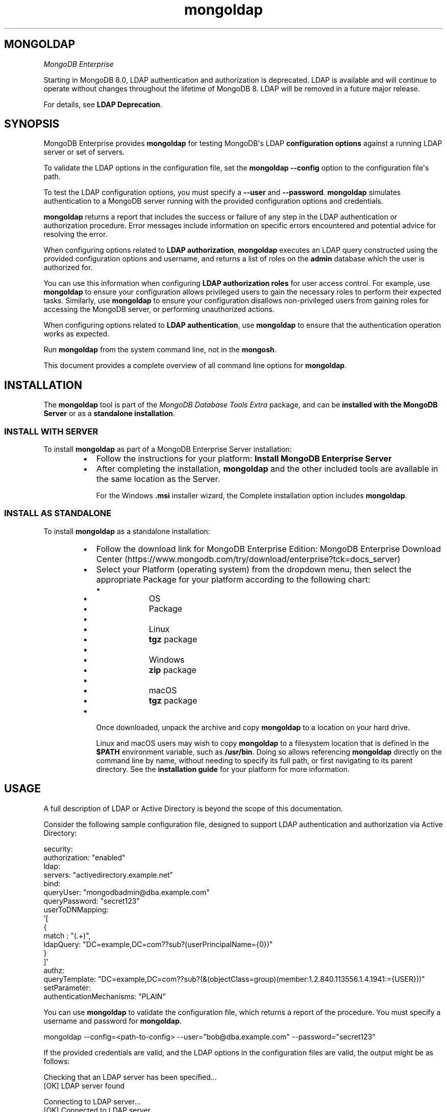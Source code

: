 .TH mongoldap 1
.SH MONGOLDAP
\fIMongoDB Enterprise\f1
.PP
Starting in MongoDB 8.0, LDAP authentication and authorization is
deprecated. LDAP is available and will continue to operate without
changes throughout the lifetime of MongoDB 8. LDAP will be removed in a
future major release.
.PP
For details, see \fBLDAP Deprecation\f1\&.
.SH SYNOPSIS
.PP
MongoDB Enterprise provides
\fBmongoldap\f1\f1 for testing MongoDB\(aqs LDAP \fBconfiguration
options\f1 against a running LDAP server or set
of servers.
.PP
To validate the LDAP options in the configuration file, set the
\fBmongoldap\f1\f1 \fB\-\-config\f1\f1 option to the configuration file\(aqs
path.
.PP
To test the LDAP configuration options, you must specify a \fB\-\-user\f1\f1
and \fB\-\-password\f1\&. \fBmongoldap\f1\f1 simulates authentication to a
MongoDB server running with the provided configuration options and credentials.
.PP
\fBmongoldap\f1\f1 returns a report that includes the success or failure of
any step in the LDAP authentication or authorization procedure. Error messages
include information on specific errors encountered and potential advice for
resolving the error.
.PP
When configuring options related to \fBLDAP authorization\f1, \fBmongoldap\f1\f1 executes an LDAP query
constructed using the provided configuration options and username, and returns
a list of roles on the \fBadmin\f1 database which the user is authorized for.
.PP
You can use this information when configuring \fBLDAP authorization roles\f1 for user access control. For example, use
\fBmongoldap\f1\f1 to ensure your configuration allows privileged users to
gain the necessary roles to perform their expected tasks. Similarly, use
\fBmongoldap\f1\f1 to ensure your configuration disallows non\-privileged
users from gaining roles for accessing the MongoDB server, or performing
unauthorized actions.
.PP
When configuring options related to \fBLDAP authentication\f1, use \fBmongoldap\f1\f1 to ensure that the authentication
operation works as expected.
.PP
Run \fBmongoldap\f1\f1 from the system command line, not in the
\fBmongosh\f1\f1\&.
.PP
This document provides a complete overview of all command line options for
\fBmongoldap\f1\f1\&.
.SH INSTALLATION
.PP
The \fBmongoldap\f1\f1 tool is part of the \fIMongoDB Database Tools Extra\f1
package, and can be \fBinstalled with the MongoDB Server\f1 or as a
\fBstandalone installation\f1\&.
.SS INSTALL WITH SERVER
.PP
To install \fBmongoldap\f1\f1 as part of a MongoDB Enterprise Server
installation:
.RS
.IP \(bu 2
Follow the instructions for your platform:
\fBInstall MongoDB Enterprise Server\f1
.IP \(bu 2
After completing the installation, \fBmongoldap\f1\f1 and the other
included tools are available in the same location as the Server.
.IP
For the Windows \fB\&.msi\f1 installer wizard, the
Complete installation option includes \fBmongoldap\f1\f1\&.
.RE
.SS INSTALL AS STANDALONE
.PP
To install \fBmongoldap\f1\f1 as a standalone installation:
.RS
.IP \(bu 2
Follow the download link for MongoDB Enterprise Edition:
MongoDB Enterprise Download Center (https://www.mongodb.com/try/download/enterprise?tck=docs_server)
.IP \(bu 2
Select your Platform (operating system) from the dropdown
menu, then select the appropriate Package for your
platform according to the following chart:
.RS
.IP \(bu 4
.RS
.IP \(bu 6
OS
.IP \(bu 6
Package
.RE
.IP \(bu 4
.RS
.IP \(bu 6
Linux
.IP \(bu 6
\fBtgz\f1 package
.RE
.IP \(bu 4
.RS
.IP \(bu 6
Windows
.IP \(bu 6
\fBzip\f1 package
.RE
.IP \(bu 4
.RS
.IP \(bu 6
macOS
.IP \(bu 6
\fBtgz\f1 package
.RE
.RE
.IP \(bu 2
Once downloaded, unpack the archive and copy \fBmongoldap\f1\f1 to a
location on your hard drive.
.IP
Linux and macOS users may wish to copy \fBmongoldap\f1\f1 to a filesystem
location that is defined in the \fB$PATH\f1 environment variable, such
as \fB/usr/bin\f1\&. Doing so allows referencing \fBmongoldap\f1\f1 directly
on the command line by name, without needing to specify its full
path, or first navigating to its parent directory. See the
\fBinstallation guide\f1 for your platform
for more information.
.RE
.SH USAGE
.PP
A full description of LDAP or Active Directory is beyond the scope of
this documentation.
.PP
Consider the following sample configuration file, designed to support
LDAP authentication and authorization via Active Directory:
.PP
.EX
  security:
     authorization: "enabled"
     ldap:
        servers: "activedirectory.example.net"
        bind:
           queryUser: "mongodbadmin@dba.example.com"
           queryPassword: "secret123"
        userToDNMapping:
           \(aq[
              {
                 match : "(.+)",
                 ldapQuery: "DC=example,DC=com??sub?(userPrincipalName={0})"
              }
           ]\(aq
        authz:
           queryTemplate: "DC=example,DC=com??sub?(&(objectClass=group)(member:1.2.840.113556.1.4.1941:={USER}))"
  setParameter:
     authenticationMechanisms: "PLAIN"
.EE
.PP
You can use \fBmongoldap\f1\f1 to validate the configuration file, which
returns a report of the procedure. You must specify a username and password
for \fBmongoldap\f1\f1\&.
.PP
.EX
  mongoldap \-\-config=<path\-to\-config> \-\-user="bob@dba.example.com" \-\-password="secret123"
.EE
.PP
If the provided credentials are valid, and the LDAP options in the
configuration files are valid, the output might be as follows:
.PP
.EX
  Checking that an LDAP server has been specified...
  [OK] LDAP server found
  
  Connecting to LDAP server...
  [OK] Connected to LDAP server
  
  Parsing MongoDB to LDAP DN mappings..
  [OK] MongoDB to LDAP DN mappings appear to be valid
  
  Attempting to authenticate against the LDAP server...
  [OK] Successful authentication performed
  
  Checking if LDAP authorization has been enabled by configuration...
  [OK] LDAP authorization enabled
  
  Parsing LDAP query template..
  [OK] LDAP query configuration template appears valid
  
  Executing query against LDAP server...
  [OK] Successfully acquired the following roles:
  ...
.EE
.SH BEHAVIOR
.PP
Starting in MongoDB 5.1, \fBmongoldap\f1 supports prefixing LDAP
server with \fBsrv:\f1 and \fBsrv_raw:\f1\&.
.PP
If your connection string specifies \fB"srv:<DNS_NAME>"\f1, \fBmongoldap\f1
verifies that \fB"_ldap._tcp.gc._msdcs.<DNS_NAME>"\f1 exists for SRV to
support Active Directory. If not found, \fBmongoldap\f1 verifies that
\fB"_ldap._tcp.<DNS_NAME>"\f1 exists for SRV. If an SRV record cannot be
found, \fBmongoldap\f1 warns you to use \fB"srv_raw:<DNS_NAME>"\f1 instead.
.PP
If your connection string specifies \fB"srv_raw:<DNS_NAME>"\f1,
\fBmongoldap\f1 performs an SRV record lookup for \fB"<DNS NAME>"\f1\&.
.SH OPTIONS
.PP
\fBmongoldap \-\-config\f1, \fBmongoldap \-f\f1
.RS
.PP
Specifies a configuration file for runtime configuration options.
The options are equivalent to the command\-line
configuration options. See \fBSelf\-Managed Configuration File Options\f1 for
more information.
.PP
\fBmongoldap\f1\f1 uses any configuration options related to \fBSelf\-Managed LDAP Proxy Authentication\f1
or \fBLDAP Authorization on Self\-Managed Deployments\f1 for testing LDAP authentication or
authorization.
.PP
Requires specifying \fB\-\-user\f1\f1\&. May accept \fB\-\-password\f1\f1 for
testing LDAP authentication.
.PP
Ensure the configuration file uses ASCII encoding. The \fBmongoldap\f1\f1
instance does not support configuration files with non\-ASCII encoding,
including UTF\-8.
.RE
.PP
\fBmongoldap \-\-user\f1
.RS
.PP
Username for \fBmongoldap\f1\f1 to use when attempting LDAP authentication or
authorization.
.RE
.PP
\fBmongoldap \-\-password\f1
.RS
.PP
Password of the \fB\-\-user\f1\f1 for
\fBmongoldap\f1\f1 to use when attempting LDAP authentication. Not
required for LDAP authorization.
.RE
.PP
\fBmongoldap \-\-ldapServers\f1
.RS
.PP
The LDAP server against which the \fBmongoldap\f1\f1 authenticates users or
determines what actions a user is authorized to perform on a given
database. If the LDAP server specified has any replicated instances,
you may specify the host and port of each replicated server in a
comma\-delimited list.
.PP
If your LDAP infrastructure partitions the LDAP directory over multiple LDAP
servers, specify \fIone\f1 LDAP server or any of its replicated instances to
\fB\-\-ldapServers\f1\f1\&. MongoDB supports following LDAP referrals as defined in RFC 4511
4.1.10 (https://www.rfc\-editor.org/rfc/rfc4511.txt)\&. Do not use \fB\-\-ldapServers\f1\f1
for listing every LDAP server in your infrastructure.
.PP
If unset, \fBmongoldap\f1\f1 cannot use \fBLDAP authentication or authorization\f1\&.
.RE
.PP
\fBmongoldap \-\-ldapQueryUser\f1
.RS
.PP
\fIAvailable in MongoDB Enterprise only.\f1
.PP
The identity with which \fBmongoldap\f1\f1 binds as, when connecting to or
performing queries on an LDAP server.
.PP
Only required if any of the following are true:
.RS
.IP \(bu 2
Using \fBLDAP authorization\f1\&.
.IP \(bu 2
Using an LDAP query for \fBusername transformation\f1\f1\&.
.IP \(bu 2
The LDAP server disallows anonymous binds
.RE
.PP
You must use \fB\-\-ldapQueryUser\f1\f1 with \fB\-\-ldapQueryPassword\f1\f1\&.
.PP
If unset, \fBmongoldap\f1\f1 will not attempt to bind to the LDAP server.
.PP
Windows MongoDB deployments can use \fB\-\-ldapBindWithOSDefaults\f1\f1
instead of \fB\-\-ldapQueryUser\f1\f1 and \fB\-\-ldapQueryPassword\f1\f1\&. You cannot specify
both \fB\-\-ldapQueryUser\f1\f1 and \fB\-\-ldapBindWithOSDefaults\f1\f1 at the same time.
.RE
.PP
\fIAvailable in MongoDB Enterprise only.\f1
.PP
The password used to bind to an LDAP server when using
\fB\-\-ldapQueryUser\f1\f1\&. You must use \fB\-\-ldapQueryPassword\f1\f1 with
\fB\-\-ldapQueryUser\f1\f1\&.
.PP
If not set, \fBmongoldap\f1\f1 does not attempt to bind to the LDAP server.
.PP
You can configure this setting on a running \fBmongoldap\f1\f1 using
\fBsetParameter\f1\f1\&.
.PP
The \fBldapQueryPassword\f1\fBsetParameter\f1\f1 command accepts either a
string or an array of strings. If \fBldapQueryPassword\f1 is set to an array,
MongoDB tries each password in order until one succeeds. Use a password array
to roll over the LDAP account password without downtime.
.PP
Windows MongoDB deployments can use \fB\-\-ldapBindWithOSDefaults\f1\f1
instead of \fB\-\-ldapQueryUser\f1\f1 and \fB\-\-ldapQueryPassword\f1\f1\&.
You cannot specify both \fB\-\-ldapQueryPassword\f1\f1 and
\fB\-\-ldapBindWithOSDefaults\f1\f1 at the same time.
.PP
\fBmongoldap \-\-ldapBindWithOSDefaults\f1
.RS
.PP
\fIDefault\f1: false
.PP
Available in MongoDB Enterprise for the Windows platform only.
.PP
Allows \fBmongoldap\f1\f1 to authenticate, or bind, using your Windows login
credentials when connecting to the LDAP server.
.PP
Only required if:
.RS
.IP \(bu 2
Using \fBLDAP authorization\f1\&.
.IP \(bu 2
Using an LDAP query for \fBusername transformation\f1\f1\&.
.IP \(bu 2
The LDAP server disallows anonymous binds
.RE
.PP
Use \fB\-\-ldapBindWithOSDefaults\f1\f1 to replace \fB\-\-ldapQueryUser\f1\f1 and
\fB\-\-ldapQueryPassword\f1\f1\&.
.RE
.PP
\fBmongoldap \-\-ldapBindMethod\f1
.RS
.PP
\fIDefault\f1: simple
.PP
\fIAvailable in MongoDB Enterprise only.\f1
.PP
The method \fBmongoldap\f1\f1 uses to authenticate to an LDAP
server. Use with \fB\-\-ldapQueryUser\f1\f1 and \fB\-\-ldapQueryPassword\f1\f1 to connect to the LDAP server.
.PP
\fB\-\-ldapBindMethod\f1\f1 supports
the following values:
.RS
.IP \(bu 2
.RS
.IP \(bu 4
Value
.IP \(bu 4
Description
.RE
.IP \(bu 2
.RS
.IP \(bu 4
\fBsimple\f1
.IP \(bu 4
\fBmongoldap\f1\f1 uses simple authentication.
.RE
.IP \(bu 2
.RS
.IP \(bu 4
\fBsasl\f1
.IP \(bu 4
\fBmongoldap\f1\f1 uses SASL protocol for authentication.
.RE
.RE
.PP
If you specify \fBsasl\f1, you can configure the available SASL mechanisms
using \fB\-\-ldapBindSaslMechanisms\f1\f1\&. \fBmongoldap\f1\f1 defaults to
using \fBDIGEST\-MD5\f1 mechanism.
.RE
.PP
\fBmongoldap \-\-ldapBindSaslMechanisms\f1
.RS
.PP
\fIDefault\f1: DIGEST\-MD5
.PP
\fIAvailable in MongoDB Enterprise only.\f1
.PP
A comma\-separated list of SASL mechanisms \fBmongoldap\f1\f1 can
use when authenticating to the LDAP server. The \fBmongoldap\f1\f1 and the
LDAP server must agree on at least one mechanism. The \fBmongoldap\f1\f1
dynamically loads any SASL mechanism libraries installed on the host
machine at runtime.
.PP
Install and configure the appropriate libraries for the selected
SASL mechanism(s) on both the \fBmongoldap\f1\f1 host and the remote
LDAP server host. Your operating system may include certain SASL
libraries by default. Defer to the documentation associated with each
SASL mechanism for guidance on installation and configuration.
.PP
If using the \fBGSSAPI\f1 SASL mechanism for use with
\fBKerberos Authentication on Self\-Managed Deployments\f1, verify the following for the
\fBmongoldap\f1\f1 host machine:
.PP
\fBLinux\f1\f1
.RS
.RS
.IP \(bu 2
The \fBKRB5_CLIENT_KTNAME\f1 environment
variable resolves to the name of the client \fBLinux Keytab Files\f1
for the host machine. For more on Kerberos environment
variables, please defer to the
Kerberos documentation (https://web.mit.edu/kerberos/krb5\-1.13/doc/admin/env_variables.html)\&.
.IP \(bu 2
The client keytab includes a
\fBUser Principal\f1 for the \fBmongoldap\f1\f1 to use when
connecting to the LDAP server and execute LDAP queries.
.RE
.RE
.PP
\fBWindows\f1\f1
.RS
.PP
If connecting to an Active Directory server, the Windows
Kerberos configuration automatically generates a
Ticket\-Granting\-Ticket (https://msdn.microsoft.com/en\-us/library/windows/desktop/aa380510(v=vs.85).aspx)
when the user logs onto the system. Set \fB\-\-ldapBindWithOSDefaults\f1\f1 to
\fBtrue\f1 to allow \fBmongoldap\f1\f1 to use the generated credentials when
connecting to the Active Directory server and execute queries.
.RE
.PP
Set \fB\-\-ldapBindMethod\f1\f1 to \fBsasl\f1 to use this option.
.PP
For a complete list of SASL mechanisms see the
IANA listing (http://www.iana.org/assignments/sasl\-mechanisms/sasl\-mechanisms.xhtml)\&.
Defer to the documentation for your LDAP or Active Directory
service for identifying the SASL mechanisms compatible with the
service.
.PP
MongoDB is not a source of SASL mechanism libraries, nor
is the MongoDB documentation a definitive source for
installing or configuring any given SASL mechanism. For
documentation and support, defer to the SASL mechanism
library vendor or owner.
.PP
For more information on SASL, defer to the following resources:
.RS
.IP \(bu 2
For Linux, please see the Cyrus SASL documentation (https://www.cyrusimap.org/sasl/)\&.
.IP \(bu 2
For Windows, please see the Windows SASL documentation (https://msdn.microsoft.com/en\-us/library/cc223500.aspx)\&.
.RE
.RE
.PP
\fBmongoldap \-\-ldapTransportSecurity\f1
.RS
.PP
\fIDefault\f1: tls
.PP
\fIAvailable in MongoDB Enterprise only.\f1
.PP
By default, \fBmongoldap\f1\f1 creates a TLS/SSL secured connection to the LDAP
server.
.PP
For Linux deployments, you must configure the appropriate TLS Options in
\fB/etc/openldap/ldap.conf\f1 file. Your operating system\(aqs package manager
creates this file as part of the MongoDB Enterprise installation, via the
\fBlibldap\f1 dependency. See the documentation for \fBTLS Options\f1 in the
ldap.conf OpenLDAP documentation (http://www.openldap.org/software/man.cgi?query=ldap.conf&manpath=OpenLDAP+2.4\-Release)
for more complete instructions.
.PP
For Windows deployment, you must add the LDAP server CA certificates to the
Windows certificate management tool. The exact name and functionality of the
tool may vary depending on operating system version. Please see the
documentation for your version of Windows for more information on
certificate management.
.PP
Set \fB\-\-ldapTransportSecurity\f1\f1 to \fBnone\f1 to disable TLS/SSL between \fBmongoldap\f1\f1 and the LDAP
server.
.PP
Setting \fB\-\-ldapTransportSecurity\f1\f1 to \fBnone\f1 transmits plaintext information and possibly
credentials between \fBmongoldap\f1\f1 and the LDAP server.
.RE
.PP
\fBmongoldap \-\-ldapTimeoutMS\f1
.RS
.PP
\fIDefault\f1: 10000
.PP
\fIAvailable in MongoDB Enterprise only.\f1
.PP
The amount of time in milliseconds \fBmongoldap\f1\f1 should wait for an LDAP server
to respond to a request.
.PP
Increasing the value of \fB\-\-ldapTimeoutMS\f1\f1 may prevent connection failure between the
MongoDB server and the LDAP server, if the source of the failure is a
connection timeout. Decreasing the value of \fB\-\-ldapTimeoutMS\f1\f1 reduces the time
MongoDB waits for a response from the LDAP server.
.RE
.PP
\fBmongoldap \-\-ldapUserToDNMapping\f1
.RS
.PP
\fIAvailable in MongoDB Enterprise only.\f1
.PP
Maps the username provided to \fBmongoldap\f1\f1 for authentication to a LDAP
Distinguished Name (DN). You may need to use \fB\-\-ldapUserToDNMapping\f1\f1 to transform a
username into an LDAP DN in the following scenarios:
.RS
.IP \(bu 2
Performing LDAP authentication with simple LDAP binding, where users
authenticate to MongoDB with usernames that are not full LDAP DNs.
.IP \(bu 2
Using an \fBLDAP authorization query template\f1\f1 that requires a DN.
.IP \(bu 2
Transforming the usernames of clients authenticating to Mongo DB using
different authentication mechanisms (e.g. X.509, kerberos) to a full LDAP
DN for authorization.
.RE
.PP
\fB\-\-ldapUserToDNMapping\f1\f1 expects a quote\-enclosed JSON\-string representing an ordered array
of documents. Each document contains a regular expression \fBmatch\f1 and
either a \fBsubstitution\f1 or \fBldapQuery\f1 template used for transforming the
incoming username.
.PP
Each document in the array has the following form:
.PP
.EX
  {
    match: "<regex>"
    substitution: "<LDAP DN>" | ldapQuery: "<LDAP Query>"
  }
.EE
.RS
.IP \(bu 2
.RS
.IP \(bu 4
Field
.IP \(bu 4
Description
.IP \(bu 4
Example
.RE
.IP \(bu 2
.RS
.IP \(bu 4
\fBmatch\f1
.IP \(bu 4
An ECMAScript\-formatted regular expression (regex) to match against a
provided username. Each parenthesis\-enclosed section represents a
regex capture group used by \fBsubstitution\f1 or \fBldapQuery\f1\&.
.IP \(bu 4
\fB"(.+)ENGINEERING"\f1
\fB"(.+)DBA"\f1
.RE
.IP \(bu 2
.RS
.IP \(bu 4
\fBsubstitution\f1
.IP \(bu 4
An LDAP distinguished name (DN) formatting template that converts the
authentication name matched by the \fBmatch\f1 regex into a LDAP DN.
Each curly bracket\-enclosed numeric value is replaced by the
corresponding regex capture group (http://www.regular\-expressions.info/refcapture.html) extracted
from the authentication username via the \fBmatch\f1 regex.
.IP
The result of the substitution must be an RFC4514 (https://www.ietf.org/rfc/rfc4514.txt) escaped string.
.IP \(bu 4
\fB"cn={0},ou=engineering,
dc=example,dc=com"\f1
.RE
.IP \(bu 2
.RS
.IP \(bu 4
\fBldapQuery\f1
.IP \(bu 4
A LDAP query formatting template that inserts the authentication
name matched by the \fBmatch\f1 regex into an LDAP query URI encoded
respecting RFC4515 and RFC4516. Each curly bracket\-enclosed numeric
value is replaced by the corresponding regex capture group (http://www.regular\-expressions.info/refcapture.html) extracted
from the authentication username via the \fBmatch\f1 expression.
\fBmongoldap\f1\f1 executes the query against the LDAP server to retrieve
the LDAP DN for the authenticated user. \fBmongoldap\f1\f1 requires
exactly one returned result for the transformation to be
successful, or \fBmongoldap\f1\f1 skips this transformation.
.IP \(bu 4
\fB"ou=engineering,dc=example,
dc=com??one?(user={0})"\f1
.RE
.RE
.PP
An explanation of  RFC4514 (https://www.ietf.org/rfc/rfc4514.txt),
RFC4515 (https://tools.ietf.org/html/rfc4515),
RFC4516 (https://tools.ietf.org/html/rfc4516), or LDAP queries is out
of scope for the MongoDB Documentation. Please review the RFC directly or
use your preferred LDAP resource.
.PP
For each document in the array, you must use either \fBsubstitution\f1 or
\fBldapQuery\f1\&. You \fIcannot\f1 specify both in the same document.
.PP
When performing authentication or authorization, \fBmongoldap\f1\f1 steps through
each document in the array in the given order, checking the authentication
username against the \fBmatch\f1 filter.  If a match is found,
\fBmongoldap\f1\f1 applies the transformation and uses the output for
authenticating the user. \fBmongoldap\f1\f1 does not check the remaining documents
in the array.
.PP
If the given document does not match the provided authentication
name, \fBmongoldap\f1\f1 continues through the list of documents
to find additional matches. If no matches are found in any document,
or the transformation the document describes fails,
\fBmongoldap\f1\f1 returns an error.
.PP
\fBmongoldap\f1\f1 also returns an error if one of the transformations
cannot be evaluated due to networking or authentication failures to the
LDAP server. \fBmongoldap\f1\f1 rejects the connection request and does
not check the remaining documents in the array.
.PP
Starting in MongoDB 5.0, \fB\-\-ldapUserToDNMapping\f1\f1
accepts an empty string \fB""\f1 or empty array \fB[ ]\f1 in place of a
mapping documnent. If providing an empty string or empty array to
\fB\-\-ldapUserToDNMapping\f1\f1, MongoDB will map the
authenticated username as the LDAP DN. Previously, providing an
empty mapping document would cause mapping to fail.
.PP
The following shows two transformation documents. The first
document matches against any string ending in \fB@ENGINEERING\f1, placing
anything preceeding the suffix into a regex capture group. The
second document matches against any string ending in \fB@DBA\f1, placing
anything preceeding the suffix into a regex capture group.
.PP
.EX
  "[
     {
        match: "(.+)@ENGINEERING.EXAMPLE.COM",
        substitution: "cn={0},ou=engineering,dc=example,dc=com"
     },
     {
        match: "(.+)@DBA.EXAMPLE.COM",
        ldapQuery: "ou=dba,dc=example,dc=com??one?(user={0})"
  
     }
  
  ]"
.EE
.PP
A user with username \fBalice@ENGINEERING.EXAMPLE.COM\f1 matches the first
document. The regex capture group \fB{0}\f1 corresponds to the string
\fBalice\f1\&. The resulting output is the DN
\fB"cn=alice,ou=engineering,dc=example,dc=com"\f1\&.
.PP
A user with username \fBbob@DBA.EXAMPLE.COM\f1 matches the second document.
The regex capture group \fB{0}\f1 corresponds to the string \fBbob\f1\&.  The
resulting output is the LDAP query
\fB"ou=dba,dc=example,dc=com??one?(user=bob)"\f1\&. \fBmongoldap\f1\f1 executes this
query against the LDAP server, returning the result
\fB"cn=bob,ou=dba,dc=example,dc=com"\f1\&.
.PP
If \fB\-\-ldapUserToDNMapping\f1\f1 is unset, \fBmongoldap\f1\f1 applies no transformations to the username
when attempting to authenticate or authorize a user against the LDAP server.
.RE
.PP
\fBmongoldap \-\-ldapAuthzQueryTemplate\f1
.RS
.PP
\fIAvailable in MongoDB Enterprise only.\f1
.PP
A relative LDAP query URL formatted conforming to RFC4515 (https://tools.ietf.org/html/rfc4515) and RFC4516 (https://tools.ietf.org/html/rfc4516) that \fBmongoldap\f1\f1 executes to obtain
the LDAP groups to which the authenticated user belongs to. The query is
relative to the host or hosts specified in \fB\-\-ldapServers\f1\f1\&.
.PP
In the URL, you can use the following substituion tokens:
.RS
.IP \(bu 2
.RS
.IP \(bu 4
Substitution Token
.IP \(bu 4
Description
.RE
.IP \(bu 2
.RS
.IP \(bu 4
\fB{USER}\f1
.IP \(bu 4
Substitutes the authenticated username, or the
\fBtransformed\f1\f1
username if a \fBusername mapping\f1\f1 is specified.
.RE
.IP \(bu 2
.RS
.IP \(bu 4
\fB{PROVIDED_USER}\f1
.IP \(bu 4
Substitutes the supplied username, i.e. before either
authentication or \fBLDAP transformation\f1\f1\&.
.RE
.RE
.PP
When constructing the query URL, ensure that the order of LDAP parameters
respects RFC4516:
.PP
.EX
  [ dn  [ ? [attributes] [ ? [scope] [ ? [filter] [ ? [Extensions] ] ] ] ] ]
.EE
.PP
If your query includes an attribute, \fBmongoldap\f1\f1 assumes that the query
retrieves a the DNs which this entity is member of.
.PP
If your query does not include an attribute, \fBmongoldap\f1\f1 assumes
the query retrieves all entities which the user is member of.
.PP
For each LDAP DN returned by the query, \fBmongoldap\f1\f1 assigns the authorized
user a corresponding role on the \fBadmin\f1 database. If a role on the on the
\fBadmin\f1 database exactly matches the DN, \fBmongoldap\f1\f1 grants the user the
roles and privileges assigned to that role. See the
\fBdb.createRole()\f1\f1 method for more information on creating roles.
.PP
This LDAP query returns any groups listed in the LDAP user object\(aqs
\fBmemberOf\f1 attribute.
.PP
.EX
  "{USER}?memberOf?base"
.EE
.PP
Your LDAP configuration may not include the \fBmemberOf\f1 attribute as part
of the user schema, may possess a different attribute for reporting group
membership, or may not track group membership through attributes.
Configure your query with respect to your own unique LDAP configuration.
.PP
If unset, \fBmongoldap\f1\f1 cannot authorize users using LDAP.
.PP
An explanation of RFC4515 (https://tools.ietf.org/html/rfc4515),
RFC4516 (https://tools.ietf.org/html/rfc4516) or LDAP queries is out
of scope for the MongoDB Documentation. Please review the RFC directly or
use your preferred LDAP resource.
.RE

